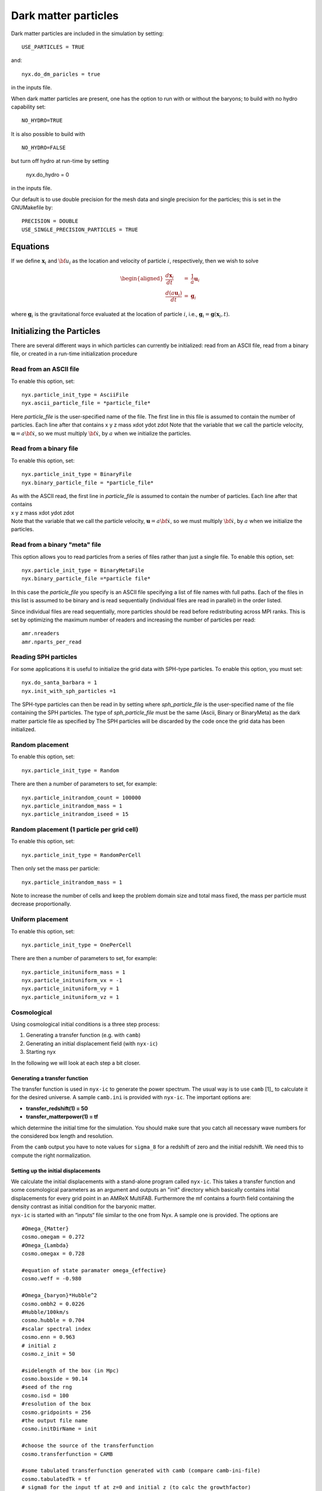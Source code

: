 *********************
Dark matter particles
*********************

Dark matter particles are included in the simulation by setting::

    USE_PARTICLES = TRUE

and::

    nyx.do_dm_paricles = true

in the inputs file.

When dark matter particles are present, one has the option to run with or without the baryons; 
to build with no hydro capability set::

    NO_HYDRO=TRUE

It is also possible to build with ::

    NO_HYDRO=FALSE

but turn off hydro at run-time by setting 

  nyx.do_hydro = 0

in the inputs file.

Our default is to use double precision for the mesh data and single precision for the particles; this is set in the 
GNUMakefile by::

  PRECISION = DOUBLE
  USE_SINGLE_PRECISION_PARTICLES = TRUE

Equations
=========

If we define :math:`{\mathbf x}_i` and :math:`{\bf u}_i` as the location and velocity of particle :math:`i`, respectively, then we wish
to solve

.. math::

   \begin{aligned}
   \frac{d {\mathbf x}_i}{d t} &=& \frac{1}{a} {\mathbf u}_i \\
   \frac{d (a {\mathbf u}_i) }{d t} &=& {\mathbf g}_i\end{aligned}

where :math:`{\mathbf g}_i` is the gravitational force evaluated at the location of particle :math:`i`, i.e.,
:math:`{\mathbf g}_i = {\mathbf g}({\mathbf x}_i,t).`

Initializing the Particles
==========================

There are several different ways in which particles can currently be initialized:
read from an ASCII file, read from a binary file, or created in a run-time initialization procedure

Read from an ASCII file
-----------------------

To enable this option, set::
  
  nyx.particle_init_type = AsciiFile
  nyx.ascii_particle_file = *particle_file*

Here *particle_file* is the user-specified name of the file. The first line in this file is
assumed to contain the number of particles. Each line after that contains
x y z mass xdot ydot zdot
Note that the variable that we call the particle velocity, :math:`{\mathbf u} = a {\bf \dot{x}}`,
so we must multiply :math:`{\bf \dot{x}}`, by :math:`a` when we initialize the particles.

Read from a binary file
-----------------------

To enable this option, set::

  nyx.particle_init_type = BinaryFile
  nyx.binary_particle_file = *particle_file*
  
| As with the ASCII read, the first line in *particle_file* is
  assumed to contain the number of particles. Each line after that contains
| x y z mass xdot ydot zdot
| Note that the variable that we call the particle velocity, :math:`{\mathbf u} = a {\bf \dot{x}}`,
  so we must multiply :math:`{\bf \dot{x}}`, by :math:`a` when we initialize the particles.

Read from a binary "meta" file
------------------------------

This option allows you to read particles from a series of files rather than
just a single file. To enable this option, set::

  nyx.particle_init_type = BinaryMetaFile
  nyx.binary_particle_file =*particle file*

In this case the *particle_file* you specify is an ASCII file specifying a
list of file names with full paths. Each of the files in this list is assumed
to be binary and is read sequentially (individual files are read in parallel) in
the order listed.

Since individual files are read sequentially, more particles should be read before
redistributing across MPI ranks. This is set by optimizing the maximum number of
readers and increasing the number of particles per read::

  amr.nreaders
  amr.nparts_per_read

Reading SPH particles
---------------------

For some applications it is useful to initialize the grid data with SPH-type
particles. To enable this option, you must set::

    nyx.do_santa_barbara = 1
    nyx.init_with_sph_particles =1

The SPH-type particles can then be read in by setting
where *sph_particle_file* is the user-specified name of the file
containing the SPH particles. The type of *sph_particle_file*
must be the same (Ascii, Binary or BinaryMeta) as the dark matter particle
file as specified by
The SPH particles will be discarded by the code once the grid data has been initialized.

Random placement
----------------

To enable this option, set::

  nyx.particle_init_type = Random
  
There are then a number of parameters to set, for example::
  
  nyx.particle_initrandom_count = 100000
  nyx.particle_initrandom_mass = 1
  nyx.particle_initrandom_iseed = 15

Random placement (1 particle per grid cell)
-------------------------------------------

To enable this option, set::

  nyx.particle_init_type = RandomPerCell
  
Then only set the mass per particle::

  nyx.particle_initrandom_mass = 1

Note to increase the number of cells and keep the problem domain size 
and total mass fixed, the mass per particle must decrease proportionally.

Uniform placement
-----------------

To enable this option, set::

  nyx.particle_init_type = OnePerCell
  
There are then a number of parameters to set, for example::
  
  nyx.particle_inituniform_mass = 1
  nyx.particle_inituniform_vx = -1
  nyx.particle_inituniform_vy = 1
  nyx.particle_inituniform_vz = 1

Cosmological
------------

Using cosmological initial conditions is a three step process:

#. Generating a transfer function (e.g. with ``camb``)

#. Generating an initial displacement field (with ``nyx-ic``)

#. Starting nyx

In the following we will look at each step a bit closer.

Generating a transfer function
~~~~~~~~~~~~~~~~~~~~~~~~~~~~~~

The transfer function is used in ``nyx-ic`` to generate the power
spectrum. The usual way is to use ``camb``\  [1]_
to calculate it for the desired universe. A sample ``camb.ini`` is
provided with ``nyx-ic``. The important options are:

-  **transfer_redshift(1) = 50**

-  **transfer_matterpower(1) = tf**

which determine the initial time for the simulation. You should make sure
that you catch all necessary wave numbers for the considered box length and
resolution.

From the ``camb`` output you have to note values for ``sigma_8``
for a redshift of zero and the initial redshift. We need this to compute
the right normalization.

Setting up the initial displacements
~~~~~~~~~~~~~~~~~~~~~~~~~~~~~~~~~~~~

| We calculate the initial displacements with a stand-alone program called
  ``nyx-ic``. This takes a transfer function and some cosmological parameters
  as an argument and outputs an "init" directory which basically contains initial
  displacements for every grid point in an AMReX MultiFAB. Furthermore the mf
  contains a fourth field containing the density contrast as initial condition
  for the baryonic matter.
| ``nyx-ic`` is started with an “inputs“
  file similar to the one from Nyx. A sample one is provided. The options are

::

    #Omega_{Matter}
    cosmo.omegam = 0.272
    #Omega_{Lambda}
    cosmo.omegax = 0.728

    #equation of state paramater omega_{effective}
    cosmo.weff = -0.980

    #Omega_{baryon}*Hubble^2 
    cosmo.ombh2 = 0.0226
    #Hubble/100km/s
    cosmo.hubble = 0.704
    #scalar spectral index
    cosmo.enn = 0.963
    # initial z
    cosmo.z_init = 50

    #sidelength of the box (in Mpc)
    cosmo.boxside = 90.14
    #seed of the rng
    cosmo.isd = 100
    #resolution of the box
    cosmo.gridpoints = 256
    #the output file name
    cosmo.initDirName = init

    #choose the source of the transferfunction
    cosmo.transferfunction = CAMB

    #some tabulated transferfunction generated with camb (compare camb-ini-file)
    cosmo.tabulatedTk = tf
    # sigma8 for the input tf at z=0 and initial z (to calc the growthfactor)
    cosmo.init_sigma8_0 = 0.7891368
    cosmo.init_sigma8_init = 2.0463364E-02

The code solves the equation

.. math::

   \begin{aligned}
       P(k,a) = 2\pi^2\delta^2_H \frac{k^n}{H_0^{n+3}}T^2(k)\left( \frac{D(a)}{D(a=1)} \right)^2
       \end{aligned}

to calculate :math:`P` and from that gaussian distributed density perturbations
:math:`\delta` following that spectrum. Particle displacements are then calculated
as Zel’dovich displacements.

Non-gaussian effects as well as neutrino contributions are planned for the
future.

Using Nyx with cosmological initial conditions
~~~~~~~~~~~~~~~~~~~~~~~~~~~~~~~~~~~~~~~~~~~~~~

-  | **nyx.particle_init_type = Cosmological**
   | set the *right* init type

-  | **cosmo.initDirName = init**
   | set the name of the displacements directory (amrex format)

-  | **cosmo.particle_mass = 0.19178304E+10**
   | sets the mass [:math:`M_\odot`] of each particle

-  | **cosmo.omegam = 0.272**
   | set :math:`\Omega_{Matter}`

-  | **cosmo.omegax = 0.728**
   | set :math:`\Omega_\Lambda`

-  | **cosmo.hubble = 0.704**
   | set the reduced hubble constant :math:`h`

We will generate a particle of mass **particle_mass** in every grid cell
displaced from the center by the value found in the **initDirName** for
that cell. Velocities are calculated in the Zel’dovich approximation by

.. math::

   \begin{aligned}
           \vec{v} = \Delta{\vec{x}} \times 100 \text{km/s} \times a \sqrt{\Omega_M/a^3+\Omega_\Lambda} \times L_{\text{box}}
       \end{aligned}

where :math:`\Delta{\vec{x}}` is the displacement of the particle.

Time Stepping
=============

There are currently two different ways in which particles can be moved:

Random
------

  To enable this option, set::

  nyx.particle_move_type = Random

  This updates the particle positions at the end of each coarse time step using a
  random number between 0 and 1 multiplied by 0.25 dx.

Motion by Self-Gravity
----------------------

  To enable this option, set::

  nyx.particle_move_type = Gravitational

Move-Kick-Drift Algorithm
~~~~~~~~~~~~~~~~~~~~~~~~~

In each time step:

-  Solve for :math:`{\mathbf g}^n` (only if multilevel, otherwise use :math:`{\mathbf g}^{n+1}` from previous step)

-  :math:`{\mathbf u}_i^{{n+\frac{1}{2}}} = \frac{1}{a^{{n+\frac{1}{2}}}} ( (a^n {\mathbf u}^n_i) + \frac{{\Delta t}}{2} \; {\mathbf g}^n_i )`

-  :math:`{\mathbf x}_i^{n+1 } = {\mathbf x}^n_i +  \frac{{\Delta t}}{a^{{n+\frac{1}{2}}}}  {\mathbf u}_i^{{n+\frac{1}{2}}}`

-  Solve for :math:`{\mathbf g}^{n+1}` using :math:`{\mathbf x}_i^{n+1}`

-  :math:`{\mathbf u}_i^{n+1} = \frac{1}{a^{n+1}} ( (a^{{n+\frac{1}{2}}} {\mathbf u}^{{n+\frac{1}{2}}}_i) + \frac{{\Delta t}}{2} \; {\mathbf g}^{n+1}_i )`

Note that at the end of the timestep :math:`{\bf x}_i^{n+1}` is consistent with :math:`{\bf g}^{n+1}` becasue
we have not advanced the positions after computing the new-time gravity. This has the benefit that
we perform only one gravity solve per timestep (in a single-level calculation with no hydro) because
the particles are only moved once.

Computing **g**
~~~~~~~~~~~~~~~

We solve for the gravitational vector as follows:

-  Assign the mass of the particles onto the grid in the form of density, :math:`\rho_{DM}`.
   The mass of each particle is assumed to be uniformly distributed over a cube of side :math:`\Delta x`,
   centered at what we call the position of the particle. We distribute the mass of each
   particle to the cells on the grid in proportion to the volume of the intersection of each cell
   with the particle’s cube. We then divide these cell values by :math:`\Delta x^3` so that the
   right hand side of the Poisson solve will be in units of density rather than mass.
   Note that this is the *comoving* density.

-  Solve :math:`\nabla^2 \phi = \frac{4 \pi G}{a} \rho_{DM}`.
   We discretize with the standard 7-point Laplacian (5-point in 2D)
   and use multigrid with Gauss-Seidel red-black relaxation to solve the equation for :math:`\phi` at cell centers.

-  Compute the normal component of :math:`{\bf g} = -\nabla \phi` at cell faces by differencing the adjacent values of :math:`\phi,`
   e.g. if :math:`{\bf g} = (g_x, g_y, g_z),` then we define :math:`g_x` on cell faces with a normal in the x-direction by computing
   :math:`g_{x,i-{\frac{1}{2}},j,k} = -(\phi_{i,j,k} - \phi_{i-1,j,k}) / \Delta x.`

-  Interpolate each component of :math:`{\bf g}` from normal cell faces onto each particle position using
   linear interpolation in the normal direction.

Output Format
=============

Checkpoint Files
----------------

  The particle positions and velocities are stored in a binary file in each checkpoint directory.
  This format is designed for being read by the code at restart rather than for diagnostics.
  We note that the value of :math:`a` is also written in each checkpoint directory,
  in a separate ASCII file called *comoving_a*, containing only the single value.

Particle Data in Plot Files
----------------------------

The particle positions and velocities will be written in binary files in each plotfile directory.
Dark matter particles will be in DM, active galactic nuclei particles will be in AGN,
neutrino particles will be in NPC.

  In addition, we can also
  visualize the particle locations as represented on the grid. There are multiple “derived quantities”
  which represent the particles. Including particle variables in the derived variables will make them
  be written as plotfile fields on the grid, i.e.::
  
    amr.derive_plot_vars = particle_count particle_mass_density 

  in the inputs file will generate plotfiles with only two variables.
  **particle_count** represents the number of particles in a grid cell;
  **particle_mass_density** is the density on the grid resulting from the particles.

  The same naming convention follows for particle velocities on the grid: **particle_x_velocity**,
  **particle_y_velocity**, **particle_z_velocity**

  Derived variables with **particle_** represent quantities from the Dark Matter Particle Container.
  Similar variables from the AGN particle container, and the Neutrino Particle Container
  are named **agn_** and **neutrino_**. Note these are particle fields written to the grid,
  which are distinct from the **density** field in the plotfile, which is baryonic density on the grid.

  We note that the value of :math:`a` is also written in each plotfile directory,
  in a separate ASCII file called *comoving_a*, containing only the single value.

